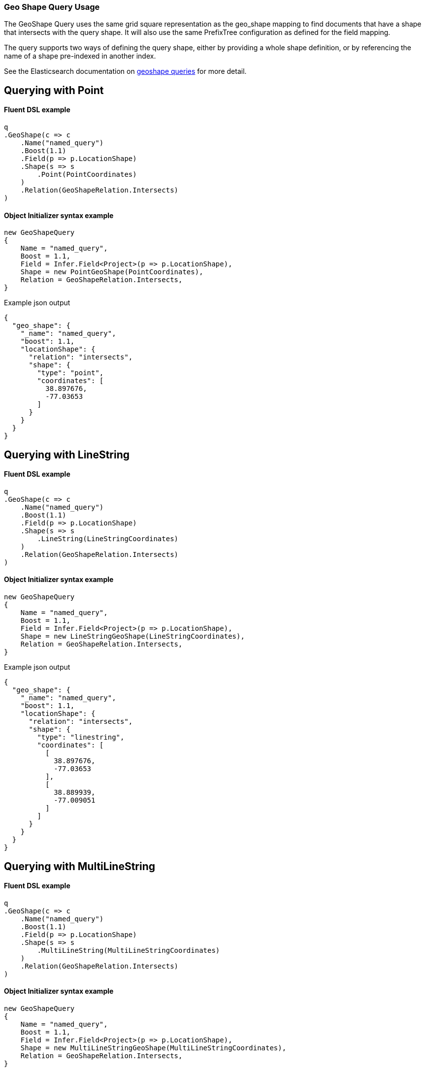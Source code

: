 :ref_current: https://www.elastic.co/guide/en/elasticsearch/reference/7.3

:github: https://github.com/elastic/elasticsearch-net

:nuget: https://www.nuget.org/packages

////
IMPORTANT NOTE
==============
This file has been generated from https://github.com/elastic/elasticsearch-net/tree/feature/7.x/shape-queries/src/Tests/Tests/QueryDsl/Geo/GeoShape/GeoShapeQueryUsageTests.cs. 
If you wish to submit a PR for any spelling mistakes, typos or grammatical errors for this file,
please modify the original csharp file found at the link and submit the PR with that change. Thanks!
////

[[geo-shape-query-usage]]
=== Geo Shape Query Usage

The GeoShape Query uses the same grid square representation as the geo_shape mapping
to find documents that have a shape that intersects with the query shape.
It will also use the same PrefixTree configuration as defined for the field mapping.

The query supports two ways of defining the query shape, either by providing a whole
shape definition, or by referencing the name of a shape pre-indexed in another index.

See the Elasticsearch documentation on {ref_current}/query-dsl-geo-shape-query.html[geoshape queries] for more detail.

[[geo-shape-query-point]]
[float]
== Querying with Point

==== Fluent DSL example

[source,csharp]
----
q
.GeoShape(c => c
    .Name("named_query")
    .Boost(1.1)
    .Field(p => p.LocationShape)
    .Shape(s => s
        .Point(PointCoordinates)
    )
    .Relation(GeoShapeRelation.Intersects)
)
----

==== Object Initializer syntax example

[source,csharp]
----
new GeoShapeQuery
{
    Name = "named_query",
    Boost = 1.1,
    Field = Infer.Field<Project>(p => p.LocationShape),
    Shape = new PointGeoShape(PointCoordinates),
    Relation = GeoShapeRelation.Intersects,
}
----

[source,javascript]
.Example json output
----
{
  "geo_shape": {
    "_name": "named_query",
    "boost": 1.1,
    "locationShape": {
      "relation": "intersects",
      "shape": {
        "type": "point",
        "coordinates": [
          38.897676,
          -77.03653
        ]
      }
    }
  }
}
----

[[geo-shape-query-linestring]]
[float]
== Querying with LineString

==== Fluent DSL example

[source,csharp]
----
q
.GeoShape(c => c
    .Name("named_query")
    .Boost(1.1)
    .Field(p => p.LocationShape)
    .Shape(s => s
        .LineString(LineStringCoordinates)
    )
    .Relation(GeoShapeRelation.Intersects)
)
----

==== Object Initializer syntax example

[source,csharp]
----
new GeoShapeQuery
{
    Name = "named_query",
    Boost = 1.1,
    Field = Infer.Field<Project>(p => p.LocationShape),
    Shape = new LineStringGeoShape(LineStringCoordinates),
    Relation = GeoShapeRelation.Intersects,
}
----

[source,javascript]
.Example json output
----
{
  "geo_shape": {
    "_name": "named_query",
    "boost": 1.1,
    "locationShape": {
      "relation": "intersects",
      "shape": {
        "type": "linestring",
        "coordinates": [
          [
            38.897676,
            -77.03653
          ],
          [
            38.889939,
            -77.009051
          ]
        ]
      }
    }
  }
}
----

[[geo-shape-query-multilinestring]]
[float]
== Querying with MultiLineString

==== Fluent DSL example

[source,csharp]
----
q
.GeoShape(c => c
    .Name("named_query")
    .Boost(1.1)
    .Field(p => p.LocationShape)
    .Shape(s => s
        .MultiLineString(MultiLineStringCoordinates)
    )
    .Relation(GeoShapeRelation.Intersects)
)
----

==== Object Initializer syntax example

[source,csharp]
----
new GeoShapeQuery
{
    Name = "named_query",
    Boost = 1.1,
    Field = Infer.Field<Project>(p => p.LocationShape),
    Shape = new MultiLineStringGeoShape(MultiLineStringCoordinates),
    Relation = GeoShapeRelation.Intersects,
}
----

[source,javascript]
.Example json output
----
{
  "geo_shape": {
    "_name": "named_query",
    "boost": 1.1,
    "locationShape": {
      "relation": "intersects",
      "shape": {
        "type": "multilinestring",
        "coordinates": [
          [
            [
              2.0,
              12.0
            ],
            [
              2.0,
              13.0
            ],
            [
              3.0,
              13.0
            ],
            [
              3.0,
              12.0
            ]
          ],
          [
            [
              0.0,
              10.0
            ],
            [
              0.0,
              11.0
            ],
            [
              1.0,
              11.0
            ],
            [
              1.0,
              10.0
            ]
          ],
          [
            [
              0.2,
              10.2
            ],
            [
              0.2,
              10.8
            ],
            [
              0.8,
              10.8
            ],
            [
              0.8,
              12.0
            ]
          ]
        ]
      }
    }
  }
}
----

[[geo-shape-query-polygon]]
[float]
== Querying with Polygon

==== Fluent DSL example

[source,csharp]
----
q
.GeoShape(c => c
    .Name("named_query")
    .Boost(1.1)
    .Field(p => p.LocationShape)
    .Shape(s => s
        .Polygon(PolygonCoordinates)
    )
    .IgnoreUnmapped()
    .Relation(GeoShapeRelation.Intersects)
)
----

==== Object Initializer syntax example

[source,csharp]
----
new GeoShapeQuery
{
    Name = "named_query",
    Boost = 1.1,
    Field = Infer.Field<Project>(p => p.LocationShape),
    Shape = new PolygonGeoShape(PolygonCoordinates),
    IgnoreUnmapped = true,
    Relation = GeoShapeRelation.Intersects,
}
----

[source,javascript]
.Example json output
----
{
  "geo_shape": {
    "_name": "named_query",
    "boost": 1.1,
    "ignore_unmapped": true,
    "locationShape": {
      "relation": "intersects",
      "shape": {
        "type": "polygon",
        "coordinates": [
          [
            [
              10.0,
              -17.0
            ],
            [
              15.0,
              16.0
            ],
            [
              0.0,
              12.0
            ],
            [
              -15.0,
              16.0
            ],
            [
              -10.0,
              -17.0
            ],
            [
              10.0,
              -17.0
            ]
          ],
          [
            [
              8.2,
              18.2
            ],
            [
              8.2,
              -18.8
            ],
            [
              -8.8,
              -10.8
            ],
            [
              8.8,
              18.2
            ]
          ]
        ]
      }
    }
  }
}
----

[[geo-shape-query-multipolygon]]
[float]
== Querying with MultiPolygon

==== Fluent DSL example

[source,csharp]
----
q
.GeoShape(c => c
    .Name("named_query")
    .Boost(1.1)
    .Field(p => p.LocationShape)
    .Shape(s => s
        .MultiPolygon(MultiPolygonCoordinates)
    )
    .Relation(GeoShapeRelation.Intersects)
)
----

==== Object Initializer syntax example

[source,csharp]
----
new GeoShapeQuery
{
    Name = "named_query",
    Boost = 1.1,
    Field = Infer.Field<Project>(p => p.LocationShape),
    Shape = new MultiPolygonGeoShape(MultiPolygonCoordinates),
    Relation = GeoShapeRelation.Intersects,
}
----

[source,javascript]
.Example json output
----
{
  "geo_shape": {
    "_name": "named_query",
    "boost": 1.1,
    "locationShape": {
      "relation": "intersects",
      "shape": {
        "type": "multipolygon",
        "coordinates": [
          [
            [
              [
                10.0,
                -17.0
              ],
              [
                15.0,
                16.0
              ],
              [
                0.0,
                12.0
              ],
              [
                -15.0,
                16.0
              ],
              [
                -10.0,
                -17.0
              ],
              [
                10.0,
                -17.0
              ]
            ],
            [
              [
                8.2,
                18.2
              ],
              [
                8.2,
                -18.8
              ],
              [
                -8.8,
                -10.8
              ],
              [
                8.8,
                18.2
              ]
            ]
          ],
          [
            [
              [
                8.0,
                -15.0
              ],
              [
                15.0,
                16.0
              ],
              [
                0.0,
                12.0
              ],
              [
                -15.0,
                16.0
              ],
              [
                -10.0,
                -17.0
              ],
              [
                8.0,
                -15.0
              ]
            ]
          ]
        ]
      }
    }
  }
}
----

[[geo-shape-query-geometrycollection]]
[float]
== Querying with GeometryCollection

==== Fluent DSL example

[source,csharp]
----
q
.GeoShape(c => c
    .Name("named_query")
    .Boost(1.1)
    .Field(p => p.LocationShape)
    .Shape(s => s
        .GeometryCollection(
            new PointGeoShape(PointCoordinates),
            new MultiPointGeoShape(MultiPointCoordinates),
            new LineStringGeoShape(LineStringCoordinates),
            new MultiLineStringGeoShape(MultiLineStringCoordinates),
            new PolygonGeoShape(PolygonCoordinates),
            new MultiPolygonGeoShape(MultiPolygonCoordinates)
        )
    )
    .Relation(GeoShapeRelation.Intersects)
)
----

==== Object Initializer syntax example

[source,csharp]
----
new GeoShapeQuery
{
    Name = "named_query",
    Boost = 1.1,
    Field = Infer.Field<Project>(p => p.LocationShape),
    Shape = new GeometryCollection(new IGeoShape[]
    {
        new PointGeoShape(PointCoordinates),
        new MultiPointGeoShape(MultiPointCoordinates),
        new LineStringGeoShape(LineStringCoordinates),
        new MultiLineStringGeoShape(MultiLineStringCoordinates),
        new PolygonGeoShape(PolygonCoordinates),
        new MultiPolygonGeoShape(MultiPolygonCoordinates),
    }),
    Relation = GeoShapeRelation.Intersects,
}
----

[source,javascript]
.Example json output
----
{
  "geo_shape": {
    "_name": "named_query",
    "boost": 1.1,
    "locationShape": {
      "relation": "intersects",
      "shape": {
        "type": "geometrycollection",
        "geometries": [
          {
            "type": "point",
            "coordinates": [
              38.897676,
              -77.03653
            ]
          },
          {
            "type": "multipoint",
            "coordinates": [
              [
                38.897676,
                -77.03653
              ],
              [
                38.889939,
                -77.009051
              ]
            ]
          },
          {
            "type": "linestring",
            "coordinates": [
              [
                38.897676,
                -77.03653
              ],
              [
                38.889939,
                -77.009051
              ]
            ]
          },
          {
            "type": "multilinestring",
            "coordinates": [
              [
                [
                  2.0,
                  12.0
                ],
                [
                  2.0,
                  13.0
                ],
                [
                  3.0,
                  13.0
                ],
                [
                  3.0,
                  12.0
                ]
              ],
              [
                [
                  0.0,
                  10.0
                ],
                [
                  0.0,
                  11.0
                ],
                [
                  1.0,
                  11.0
                ],
                [
                  1.0,
                  10.0
                ]
              ],
              [
                [
                  0.2,
                  10.2
                ],
                [
                  0.2,
                  10.8
                ],
                [
                  0.8,
                  10.8
                ],
                [
                  0.8,
                  12.0
                ]
              ]
            ]
          },
          {
            "type": "polygon",
            "coordinates": [
              [
                [
                  10.0,
                  -17.0
                ],
                [
                  15.0,
                  16.0
                ],
                [
                  0.0,
                  12.0
                ],
                [
                  -15.0,
                  16.0
                ],
                [
                  -10.0,
                  -17.0
                ],
                [
                  10.0,
                  -17.0
                ]
              ],
              [
                [
                  8.2,
                  18.2
                ],
                [
                  8.2,
                  -18.8
                ],
                [
                  -8.8,
                  -10.8
                ],
                [
                  8.8,
                  18.2
                ]
              ]
            ]
          },
          {
            "type": "multipolygon",
            "coordinates": [
              [
                [
                  [
                    10.0,
                    -17.0
                  ],
                  [
                    15.0,
                    16.0
                  ],
                  [
                    0.0,
                    12.0
                  ],
                  [
                    -15.0,
                    16.0
                  ],
                  [
                    -10.0,
                    -17.0
                  ],
                  [
                    10.0,
                    -17.0
                  ]
                ],
                [
                  [
                    8.2,
                    18.2
                  ],
                  [
                    8.2,
                    -18.8
                  ],
                  [
                    -8.8,
                    -10.8
                  ],
                  [
                    8.8,
                    18.2
                  ]
                ]
              ],
              [
                [
                  [
                    8.0,
                    -15.0
                  ],
                  [
                    15.0,
                    16.0
                  ],
                  [
                    0.0,
                    12.0
                  ],
                  [
                    -15.0,
                    16.0
                  ],
                  [
                    -10.0,
                    -17.0
                  ],
                  [
                    8.0,
                    -15.0
                  ]
                ]
              ]
            ]
          }
        ]
      }
    }
  }
}
----

[[geo-shape-query-envelope]]
[float]
== Querying with Envelope

==== Fluent DSL example

[source,csharp]
----
q
.GeoShape(c => c
    .Name("named_query")
    .Boost(1.1)
    .Field(p => p.LocationShape)
    .Shape(s => s
        .Envelope(EnvelopeCoordinates)
    )
    .Relation(GeoShapeRelation.Intersects)
)
----

==== Object Initializer syntax example

[source,csharp]
----
new GeoShapeQuery
{
    Name = "named_query",
    Boost = 1.1,
    Field = Infer.Field<Project>(p => p.LocationShape),
    Shape = new EnvelopeGeoShape(EnvelopeCoordinates),
    Relation = GeoShapeRelation.Intersects,
}
----

[source,javascript]
.Example json output
----
{
  "geo_shape": {
    "_name": "named_query",
    "boost": 1.1,
    "locationShape": {
      "relation": "intersects",
      "shape": {
        "type": "envelope",
        "coordinates": [
          [
            -45.0,
            45.0
          ],
          [
            45.0,
            -45.0
          ]
        ]
      }
    }
  }
}
----

[[geo-shape-query-indexedshape]]
[float]
== Querying with an indexed shape

The GeoShape Query supports using a shape which has already been indexed in another index and/or index type within a geoshape query.
This is particularly useful for when you have a pre-defined list of shapes which are useful to your application and you want to reference this
using a logical name (for example __New Zealand__), rather than having to provide their coordinates within the request each time.

See the Elasticsearch documentation on {ref_current}/query-dsl-geo-shape-query.html[geoshape queries] for more detail.

==== Fluent DSL example

[source,csharp]
----
q
.GeoShape(c => c
    .Name("named_query")
    .Boost(1.1)
    .Field(p => p.LocationShape)
    .IndexedShape(p => p
        .Id(Project.Instance.Name)
        .Path(pp => pp.LocationShape)
        .Routing(Project.Instance.Name)
    )
    .Relation(GeoShapeRelation.Intersects)
)
----

==== Object Initializer syntax example

[source,csharp]
----
new GeoShapeQuery
{
    Name = "named_query",
    Boost = 1.1,
    Field = Infer.Field<Project>(p => p.LocationShape),
    IndexedShape = new FieldLookup
    {
        Id = Project.Instance.Name,
        Index = Infer.Index<Project>(),
        Path = Infer.Field<Project>(p => p.LocationShape),
        Routing = Project.Instance.Name
    },
    Relation = GeoShapeRelation.Intersects
}
----

[source,javascript]
.Example json output
----
{
  "geo_shape": {
    "_name": "named_query",
    "boost": 1.1,
    "locationShape": {
      "indexed_shape": {
        "id": "Durgan LLC",
        "index": "project",
        "path": "locationShape",
        "routing": "Durgan LLC"
      },
      "relation": "intersects"
    }
  }
}
----


